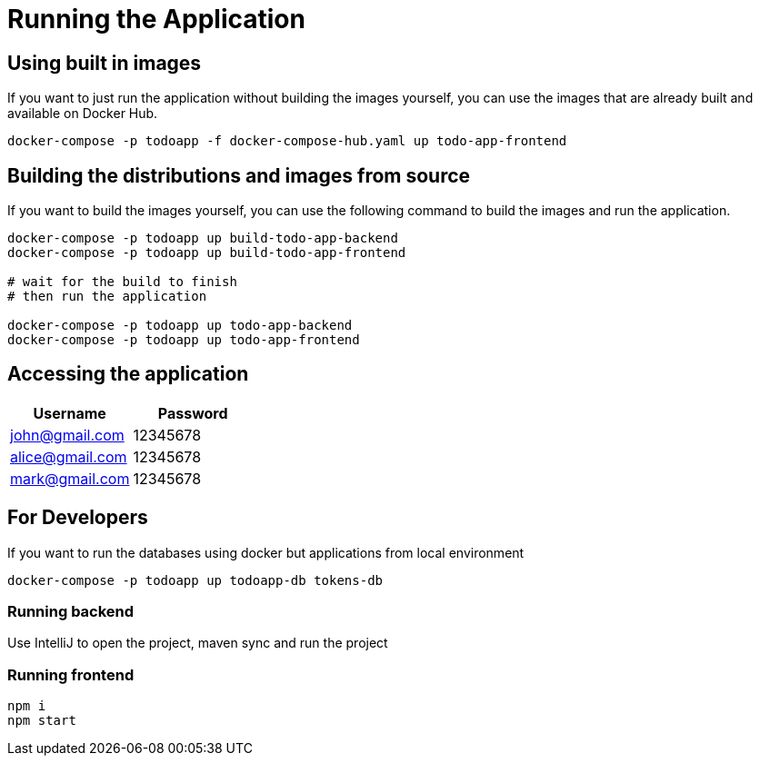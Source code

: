 = Running the Application

== Using built in images

If you want to just run the application without building the images yourself, you can use the images that are already built and available on Docker Hub.

[source,sh]
----
docker-compose -p todoapp -f docker-compose-hub.yaml up todo-app-frontend
----

== Building the distributions and images from source

If you want to build the images yourself, you can use the following command to build the images and run the application.

[source,sh]
----
docker-compose -p todoapp up build-todo-app-backend
docker-compose -p todoapp up build-todo-app-frontend

# wait for the build to finish
# then run the application

docker-compose -p todoapp up todo-app-backend
docker-compose -p todoapp up todo-app-frontend
----

== Accessing the application
// create asciidoc table with username and password
[cols="2,2",options="header"]
|===
| Username | Password
| john@gmail.com | 12345678
| alice@gmail.com | 12345678
| mark@gmail.com | 12345678
|===

== For Developers

If you want to run the databases using docker but applications from local environment

[source,sh]
----
docker-compose -p todoapp up todoapp-db tokens-db
----

=== Running backend

Use IntelliJ to open the project, maven sync and run the project

=== Running frontend

[source,sh]
----
npm i
npm start
----

